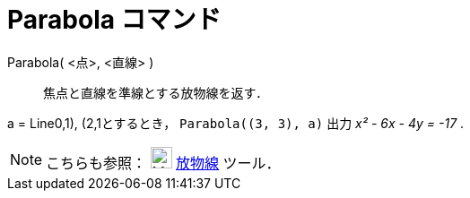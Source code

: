 = Parabola コマンド
:page-en: commands/Parabola
ifdef::env-github[:imagesdir: /ja/modules/ROOT/assets/images]

Parabola( <点>, <直線> )::
  焦点と直線を準線とする放物線を返す．

[EXAMPLE]
====

a = Line((0,1), (2,1))とするとき， `++Parabola((3, 3), a)++` 出力 _x² - 6x - 4y = -17_ .

====

[NOTE]
====

こちらも参照： image:24px-Mode_parabola.svg.png[Mode parabola.svg,width=24,height=24] xref:/tools/放物線.adoc[放物線]
ツール．

====

